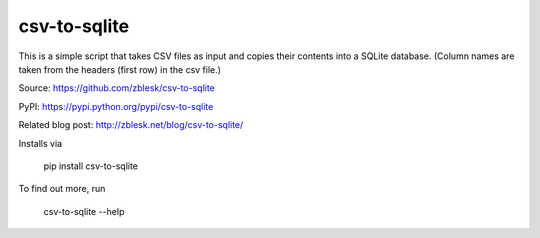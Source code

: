 csv-to-sqlite
=======================

This is a simple script that takes CSV files as input and copies their contents into a SQLite database. (Column names are taken from the headers (first row) in the csv file.) 

Source: https://github.com/zblesk/csv-to-sqlite  

PyPI: https://pypi.python.org/pypi/csv-to-sqlite  

Related blog post: http://zblesk.net/blog/csv-to-sqlite/  


Installs via 

 pip install csv-to-sqlite

To find out more, run

 csv-to-sqlite --help